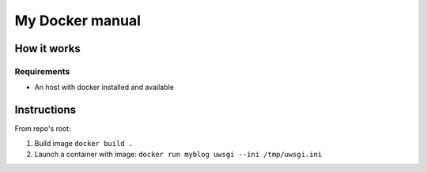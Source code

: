 My Docker manual
================

How it works
------------

Requirements
************

- An host with docker installed and available

Instructions
------------

From repo's root:

#. Build image ``docker build .``
#. Launch a container with image: ``docker run myblog uwsgi --ini /tmp/uwsgi.ini``

.. image:: ../docs/_static/know_docker.jpg
